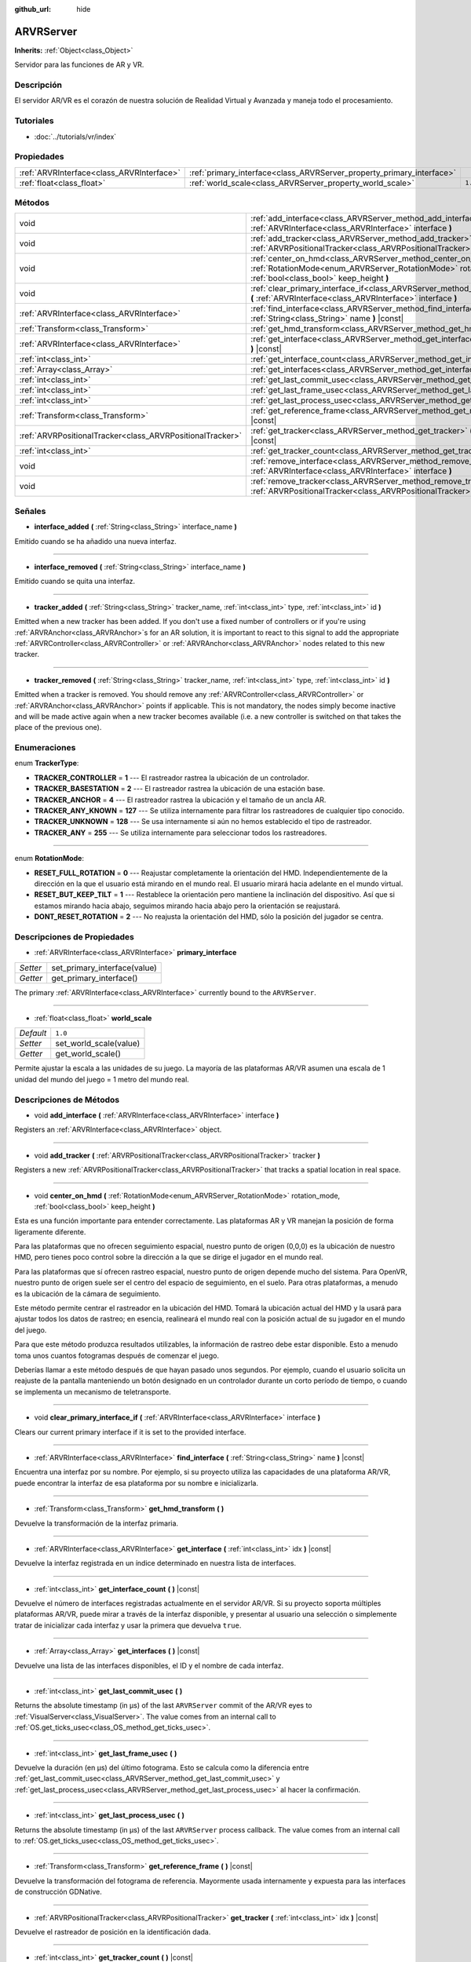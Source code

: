 :github_url: hide

.. Generated automatically by doc/tools/make_rst.py in Godot's source tree.
.. DO NOT EDIT THIS FILE, but the ARVRServer.xml source instead.
.. The source is found in doc/classes or modules/<name>/doc_classes.

.. _class_ARVRServer:

ARVRServer
==========

**Inherits:** :ref:`Object<class_Object>`

Servidor para las funciones de AR y VR.

Descripción
----------------------

El servidor AR/VR es el corazón de nuestra solución de Realidad Virtual y Avanzada y maneja todo el procesamiento.

Tutoriales
--------------------

- :doc:`../tutorials/vr/index`

Propiedades
----------------------

+-------------------------------------------+-----------------------------------------------------------------------+---------+
| :ref:`ARVRInterface<class_ARVRInterface>` | :ref:`primary_interface<class_ARVRServer_property_primary_interface>` |         |
+-------------------------------------------+-----------------------------------------------------------------------+---------+
| :ref:`float<class_float>`                 | :ref:`world_scale<class_ARVRServer_property_world_scale>`             | ``1.0`` |
+-------------------------------------------+-----------------------------------------------------------------------+---------+

Métodos
--------------

+-----------------------------------------------------------+------------------------------------------------------------------------------------------------------------------------------------------------------------------------------+
| void                                                      | :ref:`add_interface<class_ARVRServer_method_add_interface>` **(** :ref:`ARVRInterface<class_ARVRInterface>` interface **)**                                                  |
+-----------------------------------------------------------+------------------------------------------------------------------------------------------------------------------------------------------------------------------------------+
| void                                                      | :ref:`add_tracker<class_ARVRServer_method_add_tracker>` **(** :ref:`ARVRPositionalTracker<class_ARVRPositionalTracker>` tracker **)**                                        |
+-----------------------------------------------------------+------------------------------------------------------------------------------------------------------------------------------------------------------------------------------+
| void                                                      | :ref:`center_on_hmd<class_ARVRServer_method_center_on_hmd>` **(** :ref:`RotationMode<enum_ARVRServer_RotationMode>` rotation_mode, :ref:`bool<class_bool>` keep_height **)** |
+-----------------------------------------------------------+------------------------------------------------------------------------------------------------------------------------------------------------------------------------------+
| void                                                      | :ref:`clear_primary_interface_if<class_ARVRServer_method_clear_primary_interface_if>` **(** :ref:`ARVRInterface<class_ARVRInterface>` interface **)**                        |
+-----------------------------------------------------------+------------------------------------------------------------------------------------------------------------------------------------------------------------------------------+
| :ref:`ARVRInterface<class_ARVRInterface>`                 | :ref:`find_interface<class_ARVRServer_method_find_interface>` **(** :ref:`String<class_String>` name **)** |const|                                                           |
+-----------------------------------------------------------+------------------------------------------------------------------------------------------------------------------------------------------------------------------------------+
| :ref:`Transform<class_Transform>`                         | :ref:`get_hmd_transform<class_ARVRServer_method_get_hmd_transform>` **(** **)**                                                                                              |
+-----------------------------------------------------------+------------------------------------------------------------------------------------------------------------------------------------------------------------------------------+
| :ref:`ARVRInterface<class_ARVRInterface>`                 | :ref:`get_interface<class_ARVRServer_method_get_interface>` **(** :ref:`int<class_int>` idx **)** |const|                                                                    |
+-----------------------------------------------------------+------------------------------------------------------------------------------------------------------------------------------------------------------------------------------+
| :ref:`int<class_int>`                                     | :ref:`get_interface_count<class_ARVRServer_method_get_interface_count>` **(** **)** |const|                                                                                  |
+-----------------------------------------------------------+------------------------------------------------------------------------------------------------------------------------------------------------------------------------------+
| :ref:`Array<class_Array>`                                 | :ref:`get_interfaces<class_ARVRServer_method_get_interfaces>` **(** **)** |const|                                                                                            |
+-----------------------------------------------------------+------------------------------------------------------------------------------------------------------------------------------------------------------------------------------+
| :ref:`int<class_int>`                                     | :ref:`get_last_commit_usec<class_ARVRServer_method_get_last_commit_usec>` **(** **)**                                                                                        |
+-----------------------------------------------------------+------------------------------------------------------------------------------------------------------------------------------------------------------------------------------+
| :ref:`int<class_int>`                                     | :ref:`get_last_frame_usec<class_ARVRServer_method_get_last_frame_usec>` **(** **)**                                                                                          |
+-----------------------------------------------------------+------------------------------------------------------------------------------------------------------------------------------------------------------------------------------+
| :ref:`int<class_int>`                                     | :ref:`get_last_process_usec<class_ARVRServer_method_get_last_process_usec>` **(** **)**                                                                                      |
+-----------------------------------------------------------+------------------------------------------------------------------------------------------------------------------------------------------------------------------------------+
| :ref:`Transform<class_Transform>`                         | :ref:`get_reference_frame<class_ARVRServer_method_get_reference_frame>` **(** **)** |const|                                                                                  |
+-----------------------------------------------------------+------------------------------------------------------------------------------------------------------------------------------------------------------------------------------+
| :ref:`ARVRPositionalTracker<class_ARVRPositionalTracker>` | :ref:`get_tracker<class_ARVRServer_method_get_tracker>` **(** :ref:`int<class_int>` idx **)** |const|                                                                        |
+-----------------------------------------------------------+------------------------------------------------------------------------------------------------------------------------------------------------------------------------------+
| :ref:`int<class_int>`                                     | :ref:`get_tracker_count<class_ARVRServer_method_get_tracker_count>` **(** **)** |const|                                                                                      |
+-----------------------------------------------------------+------------------------------------------------------------------------------------------------------------------------------------------------------------------------------+
| void                                                      | :ref:`remove_interface<class_ARVRServer_method_remove_interface>` **(** :ref:`ARVRInterface<class_ARVRInterface>` interface **)**                                            |
+-----------------------------------------------------------+------------------------------------------------------------------------------------------------------------------------------------------------------------------------------+
| void                                                      | :ref:`remove_tracker<class_ARVRServer_method_remove_tracker>` **(** :ref:`ARVRPositionalTracker<class_ARVRPositionalTracker>` tracker **)**                                  |
+-----------------------------------------------------------+------------------------------------------------------------------------------------------------------------------------------------------------------------------------------+

Señales
--------------

.. _class_ARVRServer_signal_interface_added:

- **interface_added** **(** :ref:`String<class_String>` interface_name **)**

Emitido cuando se ha añadido una nueva interfaz.

----

.. _class_ARVRServer_signal_interface_removed:

- **interface_removed** **(** :ref:`String<class_String>` interface_name **)**

Emitido cuando se quita una interfaz.

----

.. _class_ARVRServer_signal_tracker_added:

- **tracker_added** **(** :ref:`String<class_String>` tracker_name, :ref:`int<class_int>` type, :ref:`int<class_int>` id **)**

Emitted when a new tracker has been added. If you don't use a fixed number of controllers or if you're using :ref:`ARVRAnchor<class_ARVRAnchor>`\ s for an AR solution, it is important to react to this signal to add the appropriate :ref:`ARVRController<class_ARVRController>` or :ref:`ARVRAnchor<class_ARVRAnchor>` nodes related to this new tracker.

----

.. _class_ARVRServer_signal_tracker_removed:

- **tracker_removed** **(** :ref:`String<class_String>` tracker_name, :ref:`int<class_int>` type, :ref:`int<class_int>` id **)**

Emitted when a tracker is removed. You should remove any :ref:`ARVRController<class_ARVRController>` or :ref:`ARVRAnchor<class_ARVRAnchor>` points if applicable. This is not mandatory, the nodes simply become inactive and will be made active again when a new tracker becomes available (i.e. a new controller is switched on that takes the place of the previous one).

Enumeraciones
--------------------------

.. _enum_ARVRServer_TrackerType:

.. _class_ARVRServer_constant_TRACKER_CONTROLLER:

.. _class_ARVRServer_constant_TRACKER_BASESTATION:

.. _class_ARVRServer_constant_TRACKER_ANCHOR:

.. _class_ARVRServer_constant_TRACKER_ANY_KNOWN:

.. _class_ARVRServer_constant_TRACKER_UNKNOWN:

.. _class_ARVRServer_constant_TRACKER_ANY:

enum **TrackerType**:

- **TRACKER_CONTROLLER** = **1** --- El rastreador rastrea la ubicación de un controlador.

- **TRACKER_BASESTATION** = **2** --- El rastreador rastrea la ubicación de una estación base.

- **TRACKER_ANCHOR** = **4** --- El rastreador rastrea la ubicación y el tamaño de un ancla AR.

- **TRACKER_ANY_KNOWN** = **127** --- Se utiliza internamente para filtrar los rastreadores de cualquier tipo conocido.

- **TRACKER_UNKNOWN** = **128** --- Se usa internamente si aún no hemos establecido el tipo de rastreador.

- **TRACKER_ANY** = **255** --- Se utiliza internamente para seleccionar todos los rastreadores.

----

.. _enum_ARVRServer_RotationMode:

.. _class_ARVRServer_constant_RESET_FULL_ROTATION:

.. _class_ARVRServer_constant_RESET_BUT_KEEP_TILT:

.. _class_ARVRServer_constant_DONT_RESET_ROTATION:

enum **RotationMode**:

- **RESET_FULL_ROTATION** = **0** --- Reajustar completamente la orientación del HMD. Independientemente de la dirección en la que el usuario está mirando en el mundo real. El usuario mirará hacia adelante en el mundo virtual.

- **RESET_BUT_KEEP_TILT** = **1** --- Restablece la orientación pero mantiene la inclinación del dispositivo. Así que si estamos mirando hacia abajo, seguimos mirando hacia abajo pero la orientación se reajustará.

- **DONT_RESET_ROTATION** = **2** --- No reajusta la orientación del HMD, sólo la posición del jugador se centra.

Descripciones de Propiedades
--------------------------------------------------------

.. _class_ARVRServer_property_primary_interface:

- :ref:`ARVRInterface<class_ARVRInterface>` **primary_interface**

+----------+------------------------------+
| *Setter* | set_primary_interface(value) |
+----------+------------------------------+
| *Getter* | get_primary_interface()      |
+----------+------------------------------+

The primary :ref:`ARVRInterface<class_ARVRInterface>` currently bound to the ``ARVRServer``.

----

.. _class_ARVRServer_property_world_scale:

- :ref:`float<class_float>` **world_scale**

+-----------+------------------------+
| *Default* | ``1.0``                |
+-----------+------------------------+
| *Setter*  | set_world_scale(value) |
+-----------+------------------------+
| *Getter*  | get_world_scale()      |
+-----------+------------------------+

Permite ajustar la escala a las unidades de su juego. La mayoría de las plataformas AR/VR asumen una escala de 1 unidad del mundo del juego = 1 metro del mundo real.

Descripciones de Métodos
------------------------------------------------

.. _class_ARVRServer_method_add_interface:

- void **add_interface** **(** :ref:`ARVRInterface<class_ARVRInterface>` interface **)**

Registers an :ref:`ARVRInterface<class_ARVRInterface>` object.

----

.. _class_ARVRServer_method_add_tracker:

- void **add_tracker** **(** :ref:`ARVRPositionalTracker<class_ARVRPositionalTracker>` tracker **)**

Registers a new :ref:`ARVRPositionalTracker<class_ARVRPositionalTracker>` that tracks a spatial location in real space.

----

.. _class_ARVRServer_method_center_on_hmd:

- void **center_on_hmd** **(** :ref:`RotationMode<enum_ARVRServer_RotationMode>` rotation_mode, :ref:`bool<class_bool>` keep_height **)**

Esta es una función importante para entender correctamente. Las plataformas AR y VR manejan la posición de forma ligeramente diferente.

Para las plataformas que no ofrecen seguimiento espacial, nuestro punto de origen (0,0,0) es la ubicación de nuestro HMD, pero tienes poco control sobre la dirección a la que se dirige el jugador en el mundo real.

Para las plataformas que sí ofrecen rastreo espacial, nuestro punto de origen depende mucho del sistema. Para OpenVR, nuestro punto de origen suele ser el centro del espacio de seguimiento, en el suelo. Para otras plataformas, a menudo es la ubicación de la cámara de seguimiento.

Este método permite centrar el rastreador en la ubicación del HMD. Tomará la ubicación actual del HMD y la usará para ajustar todos los datos de rastreo; en esencia, realineará el mundo real con la posición actual de su jugador en el mundo del juego.

Para que este método produzca resultados utilizables, la información de rastreo debe estar disponible. Esto a menudo toma unos cuantos fotogramas después de comenzar el juego.

Deberías llamar a este método después de que hayan pasado unos segundos. Por ejemplo, cuando el usuario solicita un reajuste de la pantalla manteniendo un botón designado en un controlador durante un corto período de tiempo, o cuando se implementa un mecanismo de teletransporte.

----

.. _class_ARVRServer_method_clear_primary_interface_if:

- void **clear_primary_interface_if** **(** :ref:`ARVRInterface<class_ARVRInterface>` interface **)**

Clears our current primary interface if it is set to the provided interface.

----

.. _class_ARVRServer_method_find_interface:

- :ref:`ARVRInterface<class_ARVRInterface>` **find_interface** **(** :ref:`String<class_String>` name **)** |const|

Encuentra una interfaz por su nombre. Por ejemplo, si su proyecto utiliza las capacidades de una plataforma AR/VR, puede encontrar la interfaz de esa plataforma por su nombre e inicializarla.

----

.. _class_ARVRServer_method_get_hmd_transform:

- :ref:`Transform<class_Transform>` **get_hmd_transform** **(** **)**

Devuelve la transformación de la interfaz primaria.

----

.. _class_ARVRServer_method_get_interface:

- :ref:`ARVRInterface<class_ARVRInterface>` **get_interface** **(** :ref:`int<class_int>` idx **)** |const|

Devuelve la interfaz registrada en un índice determinado en nuestra lista de interfaces.

----

.. _class_ARVRServer_method_get_interface_count:

- :ref:`int<class_int>` **get_interface_count** **(** **)** |const|

Devuelve el número de interfaces registradas actualmente en el servidor AR/VR. Si su proyecto soporta múltiples plataformas AR/VR, puede mirar a través de la interfaz disponible, y presentar al usuario una selección o simplemente tratar de inicializar cada interfaz y usar la primera que devuelva ``true``.

----

.. _class_ARVRServer_method_get_interfaces:

- :ref:`Array<class_Array>` **get_interfaces** **(** **)** |const|

Devuelve una lista de las interfaces disponibles, el ID y el nombre de cada interfaz.

----

.. _class_ARVRServer_method_get_last_commit_usec:

- :ref:`int<class_int>` **get_last_commit_usec** **(** **)**

Returns the absolute timestamp (in μs) of the last ``ARVRServer`` commit of the AR/VR eyes to :ref:`VisualServer<class_VisualServer>`. The value comes from an internal call to :ref:`OS.get_ticks_usec<class_OS_method_get_ticks_usec>`.

----

.. _class_ARVRServer_method_get_last_frame_usec:

- :ref:`int<class_int>` **get_last_frame_usec** **(** **)**

Devuelve la duración (en μs) del último fotograma. Esto se calcula como la diferencia entre :ref:`get_last_commit_usec<class_ARVRServer_method_get_last_commit_usec>` y :ref:`get_last_process_usec<class_ARVRServer_method_get_last_process_usec>` al hacer la confirmación.

----

.. _class_ARVRServer_method_get_last_process_usec:

- :ref:`int<class_int>` **get_last_process_usec** **(** **)**

Returns the absolute timestamp (in μs) of the last ``ARVRServer`` process callback. The value comes from an internal call to :ref:`OS.get_ticks_usec<class_OS_method_get_ticks_usec>`.

----

.. _class_ARVRServer_method_get_reference_frame:

- :ref:`Transform<class_Transform>` **get_reference_frame** **(** **)** |const|

Devuelve la transformación del fotograma de referencia. Mayormente usada internamente y expuesta para las interfaces de construcción GDNative.

----

.. _class_ARVRServer_method_get_tracker:

- :ref:`ARVRPositionalTracker<class_ARVRPositionalTracker>` **get_tracker** **(** :ref:`int<class_int>` idx **)** |const|

Devuelve el rastreador de posición en la identificación dada.

----

.. _class_ARVRServer_method_get_tracker_count:

- :ref:`int<class_int>` **get_tracker_count** **(** **)** |const|

Devuelve el número de rastreadores registrados actualmente.

----

.. _class_ARVRServer_method_remove_interface:

- void **remove_interface** **(** :ref:`ARVRInterface<class_ARVRInterface>` interface **)**

Removes this interface.

----

.. _class_ARVRServer_method_remove_tracker:

- void **remove_tracker** **(** :ref:`ARVRPositionalTracker<class_ARVRPositionalTracker>` tracker **)**

Removes this positional tracker.

.. |virtual| replace:: :abbr:`virtual (This method should typically be overridden by the user to have any effect.)`
.. |const| replace:: :abbr:`const (This method has no side effects. It doesn't modify any of the instance's member variables.)`
.. |vararg| replace:: :abbr:`vararg (This method accepts any number of arguments after the ones described here.)`
